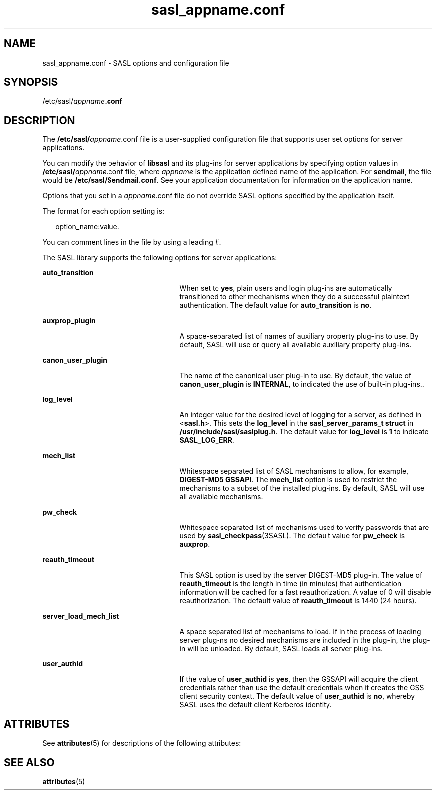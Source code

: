 '\" te
.\" Copyright (C) 1998-2003, Carnegie Mellon Univeristy.  All Rights Reserved.
.\" Portions Copyright (c) 2003, Sun Microsystems, Inc. All Rights Reserved.
.TH sasl_appname.conf 4 "14 Oct 2003" "SunOS 5.12" "File Formats"
.SH NAME
sasl_appname.conf \- SASL options and configuration file
.SH SYNOPSIS
.LP
.nf
/etc/sasl/\fIappname\fR\fB\&.conf\fR
.fi

.SH DESCRIPTION
.sp
.LP
The \fB/etc/sasl/\fIappname\fR.conf\fR file is a user-supplied configuration file that supports user set options for server applications.
.sp
.LP
You can modify the behavior of \fBlibsasl\fR and its plug-ins for server applications by specifying option values in \fB/etc/sasl/\fIappname\fR.conf\fR file, where \fIappname\fR is the application defined name of the application. For \fBsendmail\fR, the file would be \fB/etc/sasl/Sendmail.conf\fR. See your application documentation for information on the application name.
.sp
.LP
Options that you set in a \fB\fIappname\fR.conf\fR file do not override SASL options specified by the application itself.
.sp
.LP
The format for each option setting is:
.sp
.in +2
.nf
option_name:value. 
.fi
.in -2

.sp
.LP
You can comment lines in the file by using a leading #.
.sp
.LP
The SASL library supports the following options for server applications: 
.sp
.ne 2
.mk
.na
\fB\fBauto_transition\fR\fR
.ad
.RS 25n
.rt  
When set to \fByes\fR, plain users and login plug-ins are automatically transitioned to other mechanisms when they do a successful plaintext authentication. The default value for \fBauto_transition\fR is \fBno\fR.
.RE

.sp
.ne 2
.mk
.na
\fB\fBauxprop_plugin\fR\fR
.ad
.RS 25n
.rt  
A space-separated list of names of auxiliary property plug-ins to use. By default, SASL will use or query all available auxiliary property plug-ins.
.RE

.sp
.ne 2
.mk
.na
\fB\fBcanon_user_plugin\fR\fR
.ad
.RS 25n
.rt  
The name of the canonical user plug-in to use. By default, the value of \fBcanon_user_plugin\fR is \fBINTERNAL\fR, to indicated the use of built-in plug-ins.. 
.RE

.sp
.ne 2
.mk
.na
\fB\fBlog_level\fR\fR
.ad
.RS 25n
.rt  
An integer value for the desired level of logging for a server, as defined in <\fBsasl.h\fR>. This sets the \fBlog_level\fR in the \fBsasl_server_params_t struct\fR in \fB/usr/include/sasl/saslplug.h\fR. The default value for \fBlog_level\fR is \fB1\fR to indicate \fBSASL_LOG_ERR\fR. 
.RE

.sp
.ne 2
.mk
.na
\fB\fBmech_list\fR\fR
.ad
.RS 25n
.rt  
Whitespace separated list of SASL mechanisms to allow, for example, \fBDIGEST-MD5 GSSAPI\fR. The \fBmech_list\fR option is used to restrict the mechanisms to a subset of the installed plug-ins. By default, SASL will use all available mechanisms. 
.RE

.sp
.ne 2
.mk
.na
\fB\fBpw_check\fR\fR
.ad
.RS 25n
.rt  
Whitespace separated list of mechanisms used to verify passwords that are used by \fBsasl_checkpass\fR(3SASL). The default value for \fBpw_check\fR is \fBauxprop\fR.
.RE

.sp
.ne 2
.mk
.na
\fB\fBreauth_timeout\fR\fR
.ad
.RS 25n
.rt  
This SASL option is used by the server DIGEST-MD5 plug-in. The value of \fBreauth_timeout\fR is the length in time (in minutes) that authentication information will be cached for a fast reauthorization. A value of 0 will disable reauthorization. The default value of \fBreauth_timeout\fR is 1440 (24 hours). 
.RE

.sp
.ne 2
.mk
.na
\fB\fBserver_load_mech_list\fR\fR
.ad
.RS 25n
.rt  
A space separated list of mechanisms to load. If in the process of loading server plug-ns no desired mechanisms are included in the plug-in, the plug-in will be unloaded. By default, SASL loads all server plug-ins.
.RE

.sp
.ne 2
.mk
.na
\fB\fBuser_authid\fR\fR
.ad
.RS 25n
.rt  
If the value of \fBuser_authid\fR is \fByes\fR, then the GSSAPI will acquire the client credentials rather than use the default credentials when it creates the GSS client security context. The default value of \fBuser_authid\fR is \fBno\fR, whereby SASL uses the default client Kerberos identity. 
.RE

.SH ATTRIBUTES
.sp
.LP
See \fBattributes\fR(5) for descriptions of the following attributes:
.sp

.sp
.TS
tab() box;
cw(2.75i) |cw(2.75i) 
lw(2.75i) |lw(2.75i) 
.
ATTRIBUTE TYPEATTRIBUTE VALUE
_
Interface StabilityCommitted
.TE

.SH SEE ALSO
.sp
.LP
\fBattributes\fR(5)

